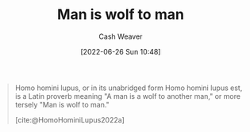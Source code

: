 :PROPERTIES:
:ID:       2537ad51-d76b-4fa1-8d43-7b0be9dd7bb1
:ROAM_ALIASES: "Homo homini lupus"
:END:
#+title: Man is wolf to man
#+author: Cash Weaver
#+date: [2022-06-26 Sun 10:48]
#+filetags: :concept:

#+begin_quote
Homo homini lupus, or in its unabridged form Homo homini lupus est, is a Latin proverb meaning "A man is a wolf to another man," or more tersely "Man is wolf to man."

[cite:@HomoHominiLupus2022a]
#+end_quote
#+print_bibliography:
* Anki :noexport:
:PROPERTIES:
:ANKI_DECK: Default
:END:



